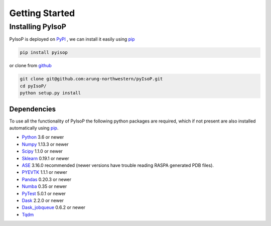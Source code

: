 ================================
Getting Started
================================

Installing PyIsoP
==========================
PyIsoP is deployed on PyPI_ , we can install it easily using pip_ 

.. code-block:: bash

    pip install pyisop
    
.. _pip: https://pypi.org/project/pip/
.. _PyPI: https://pypi.org/

..    conda install -c conda-forge pyisop

.. Tip: Use "--override-channel" option for faster environment resolution.

or clone from github_

.. code-block:: bash

    git clone git@github.com:arung-northwestern/pyIsoP.git
    cd pyIsoP/
    python setup.py install

.. _github: https://github.com/arung-northwestern/pyIsoP

Dependencies
------------------
To use all the functionality of PyIsoP the following python packages are required, which if not present are also installed 
automatically using pip_.

* Python_ 3.6 or newer 
* Numpy_ 1.13.3 or newer
* Scipy_ 1.1.0 or newer
* Sklearn_ 0.19.1 or newer
* ASE_ 3.16.0 recommended (newer versions have trouble reading RASPA generated PDB files).
* PYEVTK_ 1.1.1 or newer
* Pandas_ 0.20.3 or newer
* Numba_ 0.35 or newer
* PyTest_ 5.0.1 or newer
* Dask_ 2.2.0 or newer
* Dask_jobqueue_ 0.6.2 or newer
* Tqdm_ 


.. _Python: https://www.python.org/
.. _Numpy: http://www.numpy.org/
.. _Scipy : https://www.scipy.org/
.. _Sklearn: https://scikit-learn.org/
.. _ASE: https://wiki.fysik.dtu.dk/ase/
.. _PYEVTK: https://bitbucket.org/pauloh/pyevtk
.. _Pandas: https://pandas.pydata.org/
.. _Numba: http://numba.pydata.org/
.. _tqdm: https://github.com/tqdm/tqdm
.. _PyTest: https://docs.pytest.org/en/latest/
.. _Dask: https://dask.org/
.. _Dask_jobqueue: https://jobqueue.dask.org/en/latest/